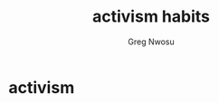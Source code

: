 #+TITLE: activism habits
#+AUTHOR: Greg Nwosu
#+STYLE: habit
* activism
:PROPERTIES:
  :STYLE:    habit
  :END:
